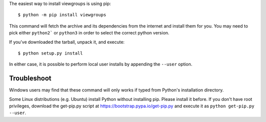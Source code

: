 The easiest way to install viewgroups is using pip::

    $ python -m pip install viewgroups

This command will fetch the archive and its dependencies from the internet and
install them for you. You may need to pick either ``python2``` or ``python3`` in
order to select the correct python version.

If you've downloaded the tarball, unpack it, and execute::

    $ python setup.py install

In either case, it is possible to perform local user installs by appending the
``--user`` option.


Troubleshoot
------------

Windows users may find that these command will only works if typed from Python's
installation directory.

Some Linux distributions (e.g. Ubuntu) install Python without installing pip.
Please install it before. If you don't have root privileges, download the
get-pip.py script at https://bootstrap.pypa.io/get-pip.py and execute it as
``python get-pip.py --user``.